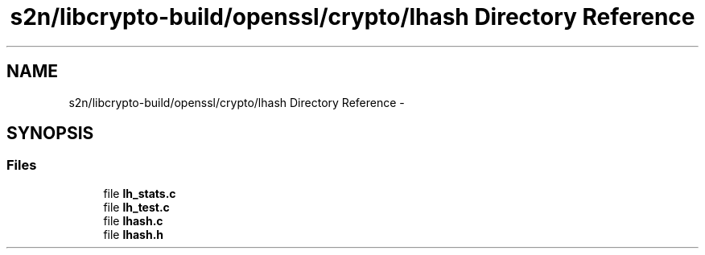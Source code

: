 .TH "s2n/libcrypto-build/openssl/crypto/lhash Directory Reference" 3 "Thu Jun 30 2016" "s2n-openssl-doxygen" \" -*- nroff -*-
.ad l
.nh
.SH NAME
s2n/libcrypto-build/openssl/crypto/lhash Directory Reference \- 
.SH SYNOPSIS
.br
.PP
.SS "Files"

.in +1c
.ti -1c
.RI "file \fBlh_stats\&.c\fP"
.br
.ti -1c
.RI "file \fBlh_test\&.c\fP"
.br
.ti -1c
.RI "file \fBlhash\&.c\fP"
.br
.ti -1c
.RI "file \fBlhash\&.h\fP"
.br
.in -1c
